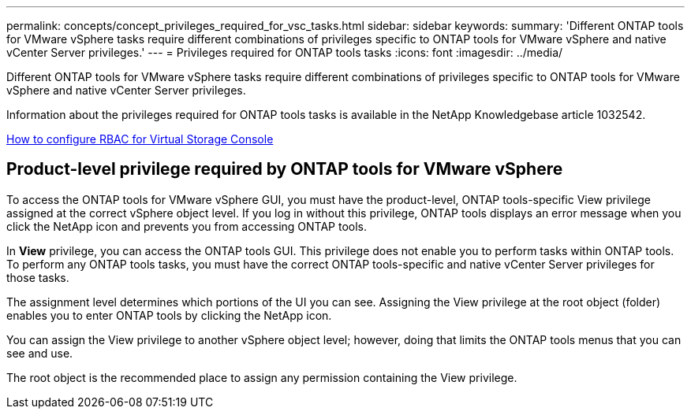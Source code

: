 ---
permalink: concepts/concept_privileges_required_for_vsc_tasks.html
sidebar: sidebar
keywords:
summary: 'Different ONTAP tools for VMware vSphere tasks require different combinations of privileges specific to ONTAP tools for VMware vSphere and native vCenter Server privileges.'
---
= Privileges required for ONTAP tools tasks
:icons: font
:imagesdir: ../media/

[.lead]
Different ONTAP tools for VMware vSphere tasks require different combinations of privileges specific to ONTAP tools for VMware vSphere and native vCenter Server privileges.

Information about the privileges required for ONTAP tools tasks is available in the NetApp Knowledgebase article 1032542.

https://kb.netapp.com/Advice_and_Troubleshooting/Data_Storage_Software/Virtual_Storage_Console_for_VMware_vSphere/How_to_configure_RBAC_for_Virtual_Storage_Console[How to configure RBAC for Virtual Storage Console]

== Product-level privilege required by ONTAP tools for VMware vSphere
To access the ONTAP tools for VMware vSphere GUI, you must have the product-level, ONTAP tools-specific View privilege assigned at the correct vSphere object level. If you log in without this privilege, ONTAP tools displays an error message when you click the NetApp icon and prevents you from accessing ONTAP tools.

In *View* privilege, you can access the ONTAP tools GUI. This privilege does not enable you to perform tasks within ONTAP tools. To perform any ONTAP tools tasks, you must have the correct ONTAP tools-specific and native vCenter Server privileges for those tasks.

The assignment level determines which portions of the UI you can see. Assigning the View privilege at the root object (folder) enables you to enter ONTAP tools by clicking the NetApp icon.

You can assign the View privilege to another vSphere object level; however, doing that limits the ONTAP tools menus that you can see and use.

The root object is the recommended place to assign any permission containing the View privilege.
